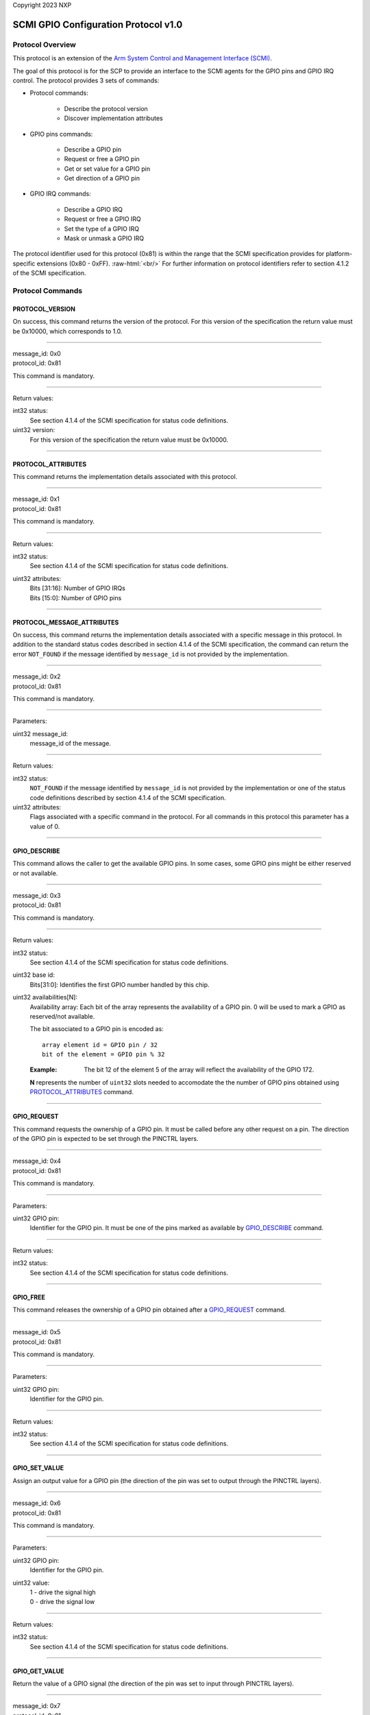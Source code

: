 Copyright 2023 NXP

SCMI GPIO Configuration Protocol v1.0
=====================================

Protocol Overview
-----------------
This protocol is an extension of the `Arm System Control and Management
Interface (SCMI) <http://infocenter.arm.com/help/topic/com.arm.doc.den0056a/index.html>`_.

The goal of this protocol is for the SCP to provide an interface to the SCMI agents for
the GPIO pins and GPIO IRQ control. The protocol provides 3 sets of commands:

* Protocol commands:

   * Describe the protocol version
   * Discover implementation attributes

* GPIO pins commands:

   * Describe a GPIO pin
   * Request or free a GPIO pin
   * Get or set value for a GPIO pin
   * Get direction of a GPIO pin

* GPIO IRQ commands:

   * Describe a GPIO IRQ
   * Request or free a GPIO IRQ
   * Set the type of a GPIO IRQ
   * Mask or unmask a GPIO IRQ

.. role:: raw-html(raw)
   :format: html

The protocol identifier used for this protocol (0x81) is within the range that the SCMI specification
provides for platform-specific extensions (0x80 - 0xFF). :raw-html:`<br/>`
For further information on protocol identifiers refer to section 4.1.2 of the SCMI specification.

Protocol Commands
-----------------

PROTOCOL_VERSION
~~~~~~~~~~~~~~~~
On success, this command returns the version of the protocol. For this
version of the specification the return value must be 0x10000, which
corresponds to 1.0.

-------------------

| message_id: 0x0
| protocol_id: 0x81

This command is mandatory.

-------------------

Return values:

int32 status:
  See section 4.1.4 of the SCMI specification for status code definitions.

uint32 version:
  For this version of the specification the return value must be 0x10000.

------------------

PROTOCOL_ATTRIBUTES
~~~~~~~~~~~~~~~~~~~
This command returns the implementation details associated with this protocol.

-------------------

| message_id: 0x1
| protocol_id: 0x81

This command is mandatory.

--------------------

Return values:

int32 status:
   See section 4.1.4 of the SCMI specification for status code definitions.

uint32 attributes:
      | Bits [31:16]: Number of GPIO IRQs
      | Bits [15:0]: Number of GPIO pins

--------------------

PROTOCOL_MESSAGE_ATTRIBUTES
~~~~~~~~~~~~~~~~~~~~~~~~~~~
On success, this command returns the implementation details associated
with a specific message in this protocol. In addition to the standard
status codes described in section 4.1.4 of the SCMI specification, the
command can return the error ``NOT_FOUND`` if the message identified by
``message_id`` is not provided by the implementation.

----------------------

| message_id: 0x2
| protocol_id: 0x81

This command is mandatory.

-----------------------

Parameters:

uint32 message_id:
   message_id of the message.

-----------------------

Return values:

int32 status:
   ``NOT_FOUND`` if the message identified by ``message_id`` is not provided by
   the implementation or one of the status code definitions described by
   section 4.1.4 of the SCMI specification.

uint32 attributes:
   Flags associated with a specific command in the protocol. For all commands
   in this protocol this parameter has a value of 0.

-----------------------

GPIO_DESCRIBE
~~~~~~~~~~~~~
This command allows the caller to get the available GPIO pins. In some
cases, some GPIO pins might be either reserved or not available.

-----------------------

| message_id: 0x3
| protocol_id: 0x81

This command is mandatory.

-----------------------

Return values:

int32 status:
   See section 4.1.4 of the SCMI specification for status code definitions.

uint32 base id:
   Bits[31:0]: Identifies the first GPIO number handled by this chip.

uint32 availabilities[N]:
   Availability array: Each bit of the array represents the availability of a GPIO pin.
   0 will be used to mark a GPIO as reserved/not available.

   The bit associated to a GPIO pin is encoded as::

      array element id = GPIO pin / 32
      bit of the element = GPIO pin % 32

   :Example:
      The bit 12 of the element 5 of the array will reflect the availability of the GPIO 172.

   **N** represents the number of ``uint32`` slots needed to accomodate the
   the number of GPIO pins obtained using `PROTOCOL_ATTRIBUTES`_ command.

-----------------------

GPIO_REQUEST
~~~~~~~~~~~~
This command requests the ownership of a GPIO pin. It must be called
before any other request on a pin. The direction of the GPIO pin is
expected to be set through the PINCTRL layers.

-----------------------

| message_id: 0x4
| protocol_id: 0x81

This command is mandatory.

-----------------------

Parameters:

uint32 GPIO pin:
   Identifier for the GPIO pin. It must be one of the pins marked as available by
   `GPIO_DESCRIBE`_ command.

-----------------------

Return values:

int32 status:
   See section 4.1.4 of the SCMI specification for status code definitions.

-----------------------

GPIO_FREE
~~~~~~~~~
This command releases the ownership of a GPIO pin obtained after a
`GPIO_REQUEST`_ command.

-----------------------

| message_id: 0x5
| protocol_id: 0x81

This command is mandatory.

-----------------------

Parameters:

uint32 GPIO pin:
   Identifier for the GPIO pin.

-----------------------

Return values:

int32 status:
   See section 4.1.4 of the SCMI specification for status code definitions.

-----------------------

GPIO_SET_VALUE
~~~~~~~~~~~~~~
Assign an output value for a GPIO pin (the direction of the pin was set
to output through the PINCTRL layers).

-----------------------

| message_id: 0x6
| protocol_id: 0x81

This command is mandatory.

-----------------------

Parameters:

uint32 GPIO pin:
   Identifier for the GPIO pin.

uint32 value:
   | 1 - drive the signal high
   | 0 - drive the signal low

-----------------------

Return values:

int32 status:
   See section 4.1.4 of the SCMI specification for status code definitions.

-----------------------

GPIO_GET_VALUE
~~~~~~~~~~~~~~
Return the value of a GPIO signal (the direction of the pin was set to
input through PINCTRL layers).

-----------------------

| message_id: 0x7
| protocol_id: 0x81

This command is mandatory.

-----------------------

Parameters:

uint32 GPIO pin:
   Identifier for the GPIO pin.

-----------------------

Return values:

int32 status:
   See section 4.1.4 of the SCMI specification for status code definitions.

uint32 value:
   | 1 - signal high
   | 0 - signal low

-----------------------

GPIO_GET_IRQ
~~~~~~~~~~~~
Return the IRQ number associated to a GPIO pin.

-----------------------

| message_id: 0x8
| protocol_id: 0x81

This command is mandatory.

-----------------------

Parameters:

uint32 GPIO pin:
   Identifier for the GPIO pin.

-----------------------

Return values:

int32 status:
   See section 4.1.4 of the SCMI specification for status code definitions.

uint32 IRQ number:
   The IRQ number associated to the provided GPIO pin.

-----------------------

:Example:
   External IRQ 6 is associated to GPIO 10.
   This command will return 6 in case the provided GPIO pin (parameter) is 10.

-----------------------

GPIO_IRQ_ENABLE
~~~~~~~~~~~~~~~
This command enables IRQ capability on an already requested GPIO pin.
The command will end with ``NOT_SUPPORTED`` error in case the passed GPIO
does not have IRQ capability.

-----------------------

| message_id: 0x9
| protocol_id: 0x81

This command is mandatory.

-----------------------

Parameters:

uint32 GPIO pin:
   Identifier for the GPIO pin.

uint32 sensitivity:
   | bit 0 - rising edge, configure rising edge if this bit is set.
   | bit 1 - falling edge, configure falling edge if this bit is set.

-----------------------

Return values:

int32 status:
   See section 4.1.4 of the SCMI specification for status code definitions.

-----------------------

GPIO_IRQ_DISABLE
~~~~~~~~~~~~~~~~
This command disables the IRQ capability of a GPIO pin obtained after a
`GPIO_IRQ_ENABLE`_ command.

-----------------------

| message_id: 0xa
| protocol_id: 0x81

This command is mandatory.

-----------------------

Parameters:

uint32 GPIO pin:
   Identifier for the GPIO pin.

-----------------------

Return values:

int32 status: See section 4.1.4 of the SCMI specification for status code definitions.

-----------------------

GPIO_IRQ_MASK
~~~~~~~~~~~~~
This command masks the source of the GPIO interrupt pin.

-----------------------

| message_id: 0xb
| protocol_id: 0x81

This command is mandatory.

-----------------------

Parameters:

uint32 GPIO identifier:
   Identifier for the GPIO.

-----------------------

Return values:

int32 status:
   See section 4.1.4 of the SCMI specification for status code definitions.

-----------------------

GPIO_IRQ_UNMASK
~~~~~~~~~~~~~~~
This command unmasks the source of the GPIO interrupt pin.

-----------------------

| message_id: 0xc
| protocol_id: 0x81

This command is mandatory.

-----------------------

Parameters:

uint32 GPIO identifier:
   Identifier for the GPIO.

-----------------------

Return values:

int32 status:
   See section 4.1.4 of the SCMI specification for status code definitions.

-----------------------

GPIO_GET_DIRECTION
~~~~~~~~~~~~~~~~~~

Return the direction of an already requested GPIO pin.

-----------------------

| message_id: 0xd
| protocol_id: 0x81

This command is mandatory.

-----------------------

Parameters:

uint32 GPIO pin:
   Identifier for the GPIO pin.

-----------------------

Return values:

int32 status:
   See section 4.1.4 of the SCMI specification for status code definitions.

uint32 direction:
   | 0 - output direction
   | 1 - input direction

-----------------------

Protocol Notifications
----------------------

GPIO_IRQ_NOTIFICATION
~~~~~~~~~~~~~~~~~~~~~
This is a notification to be sent by the SCMI platforms to the SCMI
agent that owns the GPIO interrupt. The platform will not mask the interrupt
before sending the notification.

-----------------------

| message_id: 0x0
| protocol_id: 0x81

This command is mandatory.

-----------------------

Parameters:

uint32 GPIO IRQ [N]:
   GPIO pending interrupts maskset: Each bit of the array represents the pending state of a GPIO IRQ line. 1
   will be used to mark a GPIO IRQ as pending.

   The bit associated to a GPIO IRQ is encoded as::

      array element id = GPIO IRQ / 32
      bit of the element = GPIO IRQ % 32

   :Example:
      The bit 13 of the element 5 of the array will reflect the pending state
      of the GPIO IRQ 173.

   **N** represents the number of ``uint32`` slots needed to accomodate the
   the number of GPIO interrupts obtained using `PROTOCOL_ATTRIBUTES`_ command.

---------------------

S32CC particularities
---------------------

All GPIO and GPIO IRQ pins are listed in ``S32G_IOMUX.xlsx``
spreadsheet, ``IO Signal Table`` sheet, as pins with GPIO or EIRQ
function. The spreadsheet is attached to the ``S32G Reference Manual``.
